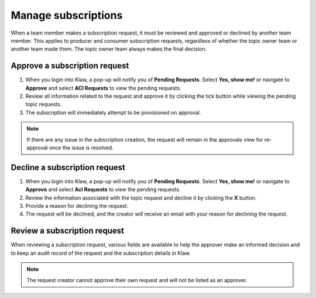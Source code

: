 Manage subscriptions
====================
When a team member makes a subscription request, it must be reviewed and approved or declined by another team member. This applies to producer and consumer subscription requests, regardless of whether the topic owner team or another team made them. The topic owner team always makes the final decision.

Approve a subscription request
-------------------------------

1. When you login into Klaw, a pop-up will notify you of **Pending Requests**. Select **Yes, show me!** or navigate to **Approve** and select **ACl Requests** to view the pending requests.
2. Review all information related to the request and approve it by clicking the tick button while viewing the pending topic requests.
3. The subscription will immediately attempt to be provisioned on approval.

.. note::
   If there are any issue in the subscription creation, the request will remain in the approvals view for re-approval once the issue is resolved.


Decline a subscription request
-------------------------------

1. When you login into Klaw, a pop-up will notify you of **Pending Requests**. Select **Yes, show me!** or navigate to **Approve** and select **Acl Requests** to view the pending requests.
2. Review the information associated with the topic request and decline it by clicking the **X** button.
3. Provide a reason for declining the request.
4. The request will be declined, and the creator will receive an email with your reason for declining the request.


Review a subscription request
------------------------------

When reviewing a subscription request, various fields are available to help the approver make an informed decision and to keep an audit record of the request and the subscription details in Klaw.


.. note::
   The request creator cannot approve their own request and will not be listed as an approver.